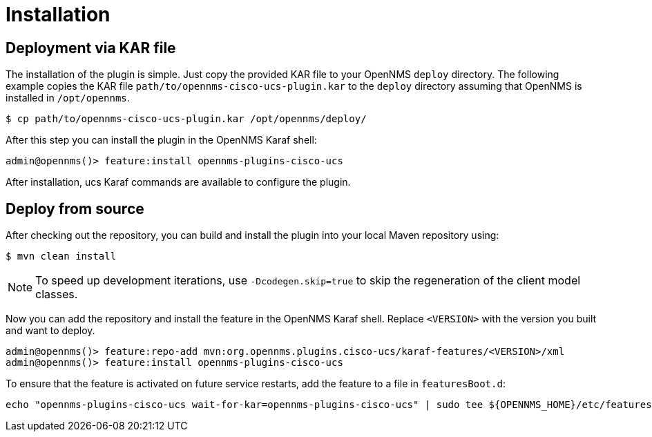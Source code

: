 = Installation
:imagesdir: ../assets/images

## Deployment via KAR file

The installation of the plugin is simple.
Just copy the provided KAR file to your OpenNMS `deploy` directory.
The following example copies the KAR file `path/to/opennms-cisco-ucs-plugin.kar` to the `deploy` directory assuming that OpenNMS is installed in `/opt/opennms`.

```
$ cp path/to/opennms-cisco-ucs-plugin.kar /opt/opennms/deploy/
```

After this step you can install the plugin in the OpenNMS Karaf shell:

```
admin@opennms()> feature:install opennms-plugins-cisco-ucs
```

After installation, ucs Karaf commands are available to configure the plugin.

## Deploy from source

After checking out the repository, you can build and install the plugin into your local Maven repository using:

```
$ mvn clean install
```

NOTE: To speed up development iterations, use `-Dcodegen.skip=true` to skip the regeneration of the client model classes.

Now you can add the repository and install the feature in the OpenNMS Karaf shell.
Replace `<VERSION>` with the version you built and want to deploy.

```
admin@opennms()> feature:repo-add mvn:org.opennms.plugins.cisco-ucs/karaf-features/<VERSION>/xml
admin@opennms()> feature:install opennms-plugins-cisco-ucs
```

To ensure that the feature is activated on future service restarts, add the feature to a file in `featuresBoot.d`:

[source, shell]
echo "opennms-plugins-cisco-ucs wait-for-kar=opennms-plugins-cisco-ucs" | sudo tee ${OPENNMS_HOME}/etc/featuresBoot.d/plugin-cisco-ucs.boot
